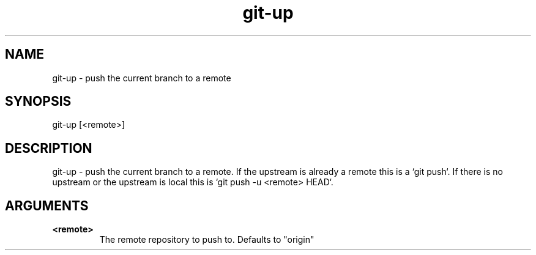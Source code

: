.TH "git-up" 1 "April 2018" "git-up 0.1.0" "git-up - push the current branch to a remote"

.SH NAME
git-up - push the current branch to a remote

.SH SYNOPSIS
git-up [<remote>]

.SH DESCRIPTION
git-up - push the current branch to a remote. If the upstream is already a
remote this is a `git push`. If there is no upstream or the upstream is local
this is `git push -u <remote> HEAD`.

.SH ARGUMENTS
.TP
.B <remote>
The remote repository to push to. Defaults to "origin"
